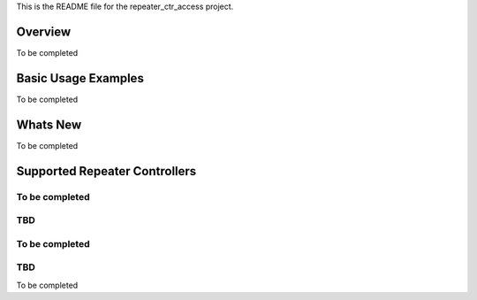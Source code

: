This is the README file for the repeater_ctr_access project.

===========
Overview
===========

To be completed

=========================
Basic Usage Examples
=========================


To be completed

=========================
Whats New
=========================

To be completed

===============================
Supported Repeater Controllers
===============================

To be completed
=========================
TBD
=========================

To be completed
=========================
TBD
=========================

To be completed

